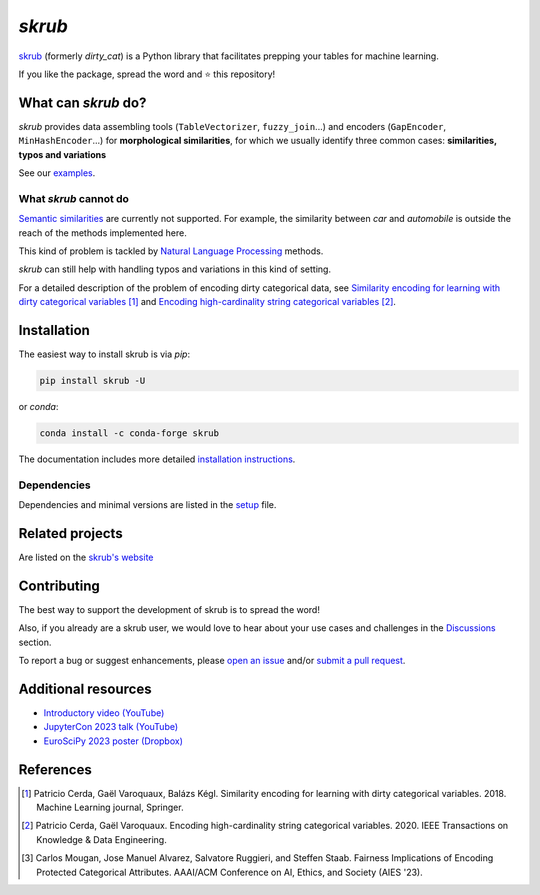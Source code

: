 `skrub`
=======

.. image:: https://skrub-data.github.io/stable/_static/skrub.svg
   :align: center
   :width: 50 %
   :alt: skrub logo


|py_ver| |pypi_var| |pypi_dl| |codecov| |circleci| |black|

.. |py_ver| image:: https://img.shields.io/pypi/pyversions/skrub
.. |pypi_var| image:: https://img.shields.io/pypi/v/skrub?color=informational
.. |pypi_dl| image:: https://img.shields.io/pypi/dm/skrub
.. |codecov| image:: https://img.shields.io/codecov/c/github/skrub-data/skrub/main
.. |circleci| image:: https://img.shields.io/circleci/build/github/skrub-data/skrub/main?label=CircleCI
.. |black| image:: https://img.shields.io/badge/code%20style-black-000000.svg


`skrub <https://skrub-data.github.io/>`_ (formerly *dirty_cat*) is a Python
library that facilitates prepping your tables for machine learning.

If you like the package, spread the word and ⭐ this repository!

What can `skrub` do?
--------------------

`skrub` provides data assembling tools (``TableVectorizer``, ``fuzzy_join``...) and
encoders (``GapEncoder``, ``MinHashEncoder``...) for **morphological similarities**,
for which we usually identify three common cases: **similarities, typos and variations**

See our `examples <https://skrub-data.org/stable/auto_examples>`_.

What `skrub` cannot do
~~~~~~~~~~~~~~~~~~~~~~

`Semantic similarities <https://en.wikipedia.org/wiki/Semantic_similarity>`_
are currently not supported.
For example, the similarity between *car* and *automobile* is outside the reach
of the methods implemented here.

This kind of problem is tackled by
`Natural Language Processing <https://en.wikipedia.org/wiki/Natural_language_processing>`_
methods.

`skrub` can still help with handling typos and variations in this kind of setting.

For a detailed description of the problem of encoding dirty categorical data, see
`Similarity encoding for learning with dirty categorical variables <https://hal.inria.fr/hal-01806175>`_ [1]_
and `Encoding high-cardinality string categorical variables <https://hal.inria.fr/hal-02171256v4>`_ [2]_.

Installation
------------

The easiest way to install skrub is via `pip`:

.. code-block:: shell

    pip install skrub -U


or `conda`:

.. code-block:: shell

    conda install -c conda-forge skrub


The documentation includes more detailed `installation instructions <https://skrub-data.github.io/install.html>`_.



Dependencies
~~~~~~~~~~~~

Dependencies and minimal versions are listed in the `setup <https://github.com/skrub-data/skrub/blob/main/setup.cfg#L27>`_ file.

Related projects
----------------

Are listed on the `skrub's website <https://skrub-data.github.io/stable/#related-projects>`_

Contributing
------------

The best way to support the development of skrub is to spread the word!

Also, if you already are a skrub user, we would love to hear about your use cases and challenges in the `Discussions <https://github.com/skrub-data/skrub/discussions>`_ section.

To report a bug or suggest enhancements, please
`open an issue <https://docs.github.com/en/issues/tracking-your-work-with-issues/creating-an-issue>`_ and/or
`submit a pull request <https://docs.github.com/en/pull-requests/collaborating-with-pull-requests/proposing-changes-to-your-work-with-pull-requests/creating-a-pull-request>`_.

Additional resources
--------------------

* `Introductory video (YouTube) <https://youtu.be/_GNaaeEI2tg>`_
* `JupyterCon 2023 talk (YouTube) <https://youtu.be/lvDN0wgTpeI>`_
* `EuroSciPy 2023 poster (Dropbox) <https://www.dropbox.com/scl/fi/89tapbshxtw0kh5uzx8dc/Poster-Euroscipy-2023.pdf?rlkey=u4ycpiyftk7rzttrjll9qlrkx&dl=0>`_

References
----------

.. [1] Patricio Cerda, Gaël Varoquaux, Balázs Kégl. Similarity encoding for learning with dirty categorical variables. 2018. Machine Learning journal, Springer.
.. [2] Patricio Cerda, Gaël Varoquaux. Encoding high-cardinality string categorical variables. 2020. IEEE Transactions on Knowledge & Data Engineering.
.. [3] Carlos Mougan, Jose Manuel Alvarez, Salvatore Ruggieri, and Steffen Staab. Fairness Implications of Encoding Protected Categorical Attributes. AAAI/ACM Conference on AI, Ethics, and Society (AIES '23).
